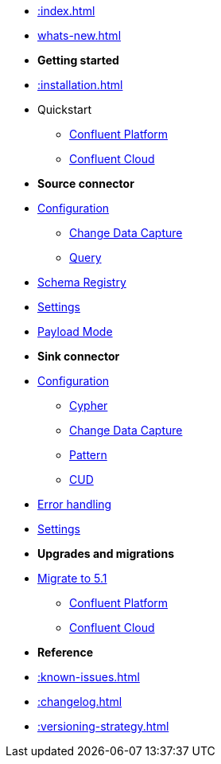 * xref::index.adoc[]

* xref:whats-new.adoc[]

* *Getting started*
* xref::installation.adoc[]
* Quickstart
** xref::quickstart-docker.adoc[Confluent Platform]
** xref::quickstart-confluent-cloud.adoc[Confluent Cloud]
// * xref::amazon-msk.adoc[Amazon MSK quickstart]

* *Source connector*
* xref::source.adoc[Configuration]
** xref:source/cdc.adoc[Change Data Capture]
** xref:source/query.adoc[Query]
* xref:source/schema-registry.adoc[Schema Registry]
* xref:source/configuration.adoc[Settings]
* xref:source/payload-mode.adoc[Payload Mode]

* *Sink connector*
* xref::sink.adoc[Configuration]
** xref:sink/cypher.adoc[Cypher]
** xref:sink/cdc.adoc[Change Data Capture]
** xref:sink/pattern.adoc[Pattern]
** xref:sink/cud.adoc[CUD]
* xref:sink/error-handling.adoc[Error handling]
* xref:sink/configuration.adoc[Settings]

* *Upgrades and migrations*
* xref:migration/5.1/index.adoc[Migrate to 5.1]
** xref:migration/5.1/migration-docker.adoc[Confluent Platform]
** xref:migration/5.1/migration-confluent-cloud.adoc[Confluent Cloud]

* *Reference*
* xref::known-issues.adoc[]
* xref::changelog.adoc[]
* xref::versioning-strategy.adoc[]
